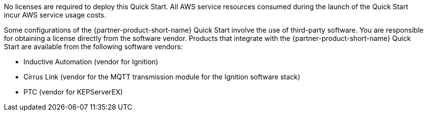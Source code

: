// Include details about the license and how they can sign up. If no license is required, clarify that. 

No licenses are required to deploy this Quick Start. All AWS service resources consumed during the launch of the Quick Start incur AWS service usage costs.

Some configurations of the {partner-product-short-name} Quick Start involve the use of third-party software. You are responsible for obtaining a license directly from the software vendor. Products that integrate with the {partner-product-short-name} Quick Start are available from the following software vendors:

* Inductive Automation (vendor for Ignition)
* Cirrus Link (vendor for the MQTT transmission module for the Ignition software stack)
* PTC (vendor for KEPServerEX)
